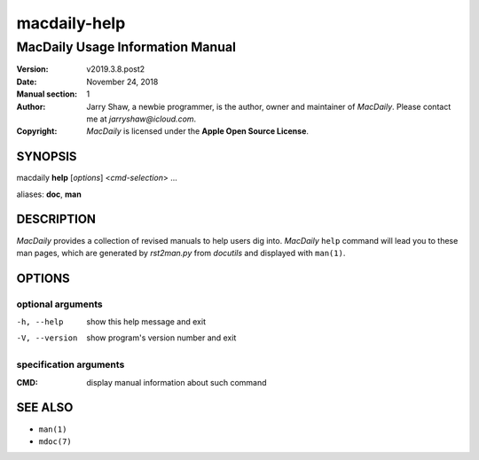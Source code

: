 =============
macdaily-help
=============

---------------------------------
MacDaily Usage Information Manual
---------------------------------

:Version: v2019.3.8.post2
:Date: November 24, 2018
:Manual section: 1
:Author:
    Jarry Shaw, a newbie programmer, is the author, owner and maintainer
    of *MacDaily*. Please contact me at *jarryshaw@icloud.com*.
:Copyright:
    *MacDaily* is licensed under the **Apple Open Source License**.

SYNOPSIS
========

macdaily **help** [*options*] <*cmd-selection*> ...

aliases: **doc**, **man**

DESCRIPTION
===========

*MacDaily* provides a collection of revised manuals to help users dig into.
*MacDaily* ``help`` command will lead you to these man pages, which are
generated by *rst2man.py* from *docutils* and displayed with ``man(1)``.

OPTIONS
=======

optional arguments
------------------

-h, --help     show this help message and exit
-V, --version  show program's version number and exit

specification arguments
-----------------------

:CMD:          display manual information about such command

SEE ALSO
========

- ``man(1)``
- ``mdoc(7)``
